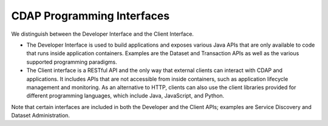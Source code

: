 .. meta::
    :author: Cask Data, Inc.
    :copyright: Copyright © 2014 Cask Data, Inc.

===========================
CDAP Programming Interfaces
===========================

We distinguish between the Developer Interface and the Client Interface.

- The Developer Interface is used to build applications and exposes various Java APIs that are only available to
  code that runs inside application containers. Examples are the Dataset and Transaction APIs as well as the
  various supported programming paradigms.
- The Client interface is a RESTful API and the only way that external clients can interact with CDAP and
  applications. It includes APIs that are not accessible from inside containers, such as application
  lifecycle management and monitoring. As an alternative to HTTP, clients can also use the client libraries
  provided for different programming languages, which include Java, JavaScript, and Python.

.. image:: ../_images/arch_interfaces.png
   :width: 5in
   :align: center

Note that certain interfaces are included in both the Developer and the Client APIs; examples are Service Discovery
and Dataset Administration.
